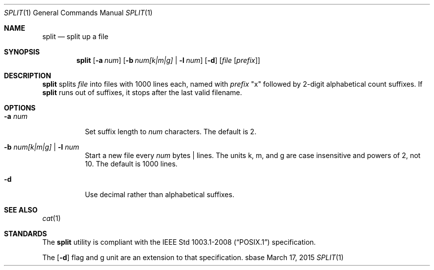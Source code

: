 .Dd March 17, 2015
.Dt SPLIT 1
.Os sbase
.Sh NAME
.Nm split
.Nd split up a file
.Sh SYNOPSIS
.Nm
.Op Fl a Ar num
.Op Fl b Ar num[k|m|g] | Fl l Ar num
.Op Fl d
.Op Ar file Op Ar prefix
.Sh DESCRIPTION
.Nm
splits
.Ar file
into files with 1000 lines each, named with
.Ar prefix
"x" followed by 2-digit alphabetical count suffixes.
If
.Nm
runs out of suffixes, it stops after the last valid filename.
.Sh OPTIONS
.Bl -tag -width Ds
.It Fl a Ar num
Set suffix length to
.Ar num
characters.
The default is 2.
.It Fl b Ar num[k|m|g] | Fl l Ar num
Start a new file every
.Ar num
bytes | lines.
The units k, m, and g are case insensitive and powers of 2, not 10.
The default is 1000 lines.
.It Fl d
Use decimal rather than alphabetical suffixes.
.El
.Sh SEE ALSO
.Xr cat 1
.Sh STANDARDS
The
.Nm
utility is compliant with the
.St -p1003.1-2008
specification.
.Pp
The
.Op Fl d
flag and g unit are an extension to that specification.
